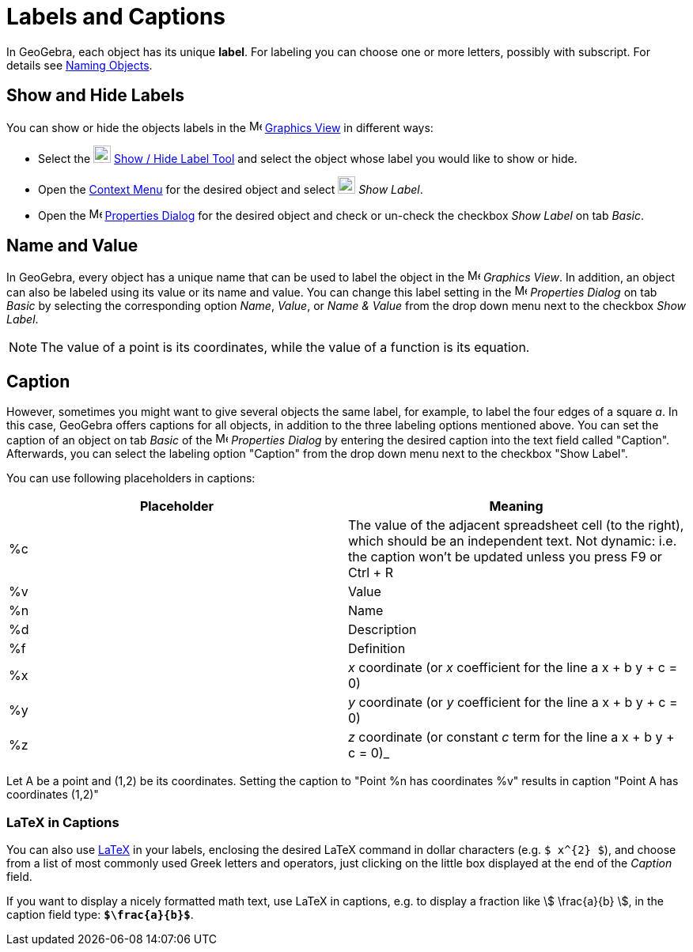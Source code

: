 = Labels and Captions
:page-en: Labels_and_Captions
ifdef::env-github[:imagesdir: /en/modules/ROOT/assets/images]

In GeoGebra, each object has its unique *label*. For labeling you can choose one or more letters, possibly with
subscript. For details see xref:/Naming_Objects.adoc[Naming Objects].

== Show and Hide Labels

You can show or hide the objects labels in the image:16px-Menu_view_graphics.svg.png[Menu view
graphics.svg,width=16,height=16] xref:/Graphics_View.adoc[Graphics View] in different ways:

* Select the image:22px-Mode_showhidelabel.svg.png[Mode showhidelabel.svg,width=22,height=22]
xref:/tools/Show_Hide_Label.adoc[Show / Hide Label Tool] and select the object whose label you would like to show or
hide.
* Open the xref:/Context_Menu.adoc[Context Menu] for the desired object and select
image:22px-Mode_showhidelabel.svg.png[Mode showhidelabel.svg,width=22,height=22] _Show Label_.
* Open the image:16px-Menu-options.svg.png[Menu-options.svg,width=16,height=16] xref:/Properties_Dialog.adoc[Properties
Dialog] for the desired object and check or un-check the checkbox _Show Label_ on tab _Basic_.

== Name and Value

In GeoGebra, every object has a unique name that can be used to label the object in the
image:16px-Menu_view_graphics.svg.png[Menu view graphics.svg,width=16,height=16] _Graphics View_. In addition, an object
can also be labeled using its value or its name and value. You can change this label setting in the
image:16px-Menu-options.svg.png[Menu-options.svg,width=16,height=16] _Properties Dialog_ on tab _Basic_ by selecting the
corresponding option _Name_, _Value_, or _Name & Value_ from the drop down menu next to the checkbox _Show Label_.

[NOTE]
====

The value of a point is its coordinates, while the value of a function is its equation.

====

== Caption

However, sometimes you might want to give several objects the same label, for example, to label the four edges of a
square _a_. In this case, GeoGebra offers captions for all objects, in addition to the three labeling options mentioned
above. You can set the caption of an object on tab _Basic_ of the
image:16px-Menu-options.svg.png[Menu-options.svg,width=16,height=16] _Properties Dialog_ by entering the desired caption
into the text field called "Caption". Afterwards, you can select the labeling option "Caption" from the drop down menu
next to the checkbox "Show Label".

You can use following placeholders in captions:

[cols=",",options="header",]
|===
|Placeholder |Meaning
|%c |The value of the adjacent spreadsheet cell (to the right), which should be an independent text. Not dynamic: i.e. the
caption won't be updated unless you press [.kcode]#F9# or [.kcode]#Ctrl# + [.kcode]#R#

|%v |Value

|%n |Name

|%d |Description

|%f |Definition

|%x |_x_ coordinate (or _x_ coefficient for the line a x + b y + c = 0)

|%y |_y_ coordinate (or _y_ coefficient for the line a x + b y + c = 0)

|%z |_z_ coordinate (or constant _c_ term for the line a x + b y + c = 0)_
|===

[EXAMPLE]
====

Let A be a point and (1,2) be its coordinates. Setting the caption to "Point %n has coordinates %v" results in caption
"Point A has coordinates (1,2)"

====

=== LaTeX in Captions

You can also use xref:/LaTeX.adoc[LaTeX] in your labels, enclosing the desired LaTeX command in dollar characters (e.g.
`++$ x^{2} $++`), and choose from a list of most commonly used Greek letters and operators, just clicking on the little
box displayed at the end of the _Caption_ field.

[EXAMPLE]
====

If you want to display a nicely formatted math text, use LaTeX in captions, e.g. to display a fraction like stem:[
\frac{a}{b} ], in the caption field type: *`++$\frac{a}{b}$++`*.

====
